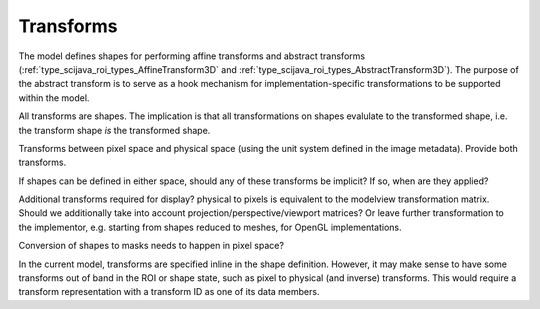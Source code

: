 Transforms
==========

The model defines shapes for performing affine transforms and abstract
transforms (:ref:`type_scijava_roi_types_AffineTransform3D` and
:ref:`type_scijava_roi_types_AbstractTransform3D`).  The purpose of
the abstract transform is to serve as a hook mechanism for
implementation-specific transformations to be supported within the
model.

All transforms are shapes.  The implication is that all
transformations on shapes evalulate to the transformed shape, i.e. the
transform shape *is* the transformed shape.

Transforms between pixel space and physical space (using the unit
system defined in the image metadata).  Provide both transforms.

If shapes can be defined in either space, should any of these
transforms be implicit?  If so, when are they applied?

Additional transforms required for display?  physical to pixels is
equivalent to the modelview transformation matrix.  Should we
additionally take into account projection/perspective/viewport
matrices?  Or leave further transformation to the implementor,
e.g. starting from shapes reduced to meshes, for OpenGL
implementations.

Conversion of shapes to masks needs to happen in pixel space?

In the current model, transforms are specified inline in the shape
definition.  However, it may make sense to have some transforms out of
band in the ROI or shape state, such as pixel to physical (and
inverse) transforms.  This would require a transform representation
with a transform ID as one of its data members.
